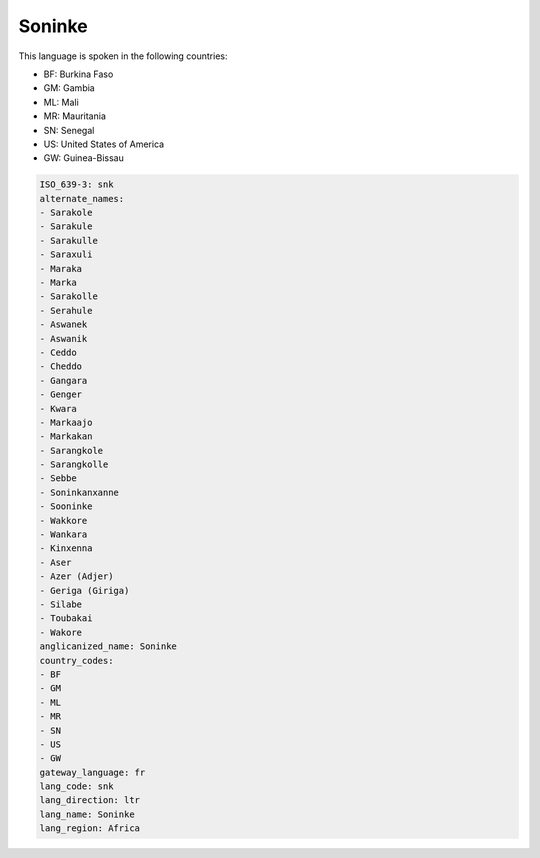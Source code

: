 .. _snk:

Soninke
=======

This language is spoken in the following countries:

* BF: Burkina Faso
* GM: Gambia
* ML: Mali
* MR: Mauritania
* SN: Senegal
* US: United States of America
* GW: Guinea-Bissau

.. code-block:: yaml

    ISO_639-3: snk
    alternate_names:
    - Sarakole
    - Sarakule
    - Sarakulle
    - Saraxuli
    - Maraka
    - Marka
    - Sarakolle
    - Serahule
    - Aswanek
    - Aswanik
    - Ceddo
    - Cheddo
    - Gangara
    - Genger
    - Kwara
    - Markaajo
    - Markakan
    - Sarangkole
    - Sarangkolle
    - Sebbe
    - Soninkanxanne
    - Sooninke
    - Wakkore
    - Wankara
    - Kinxenna
    - Aser
    - Azer (Adjer)
    - Geriga (Giriga)
    - Silabe
    - Toubakai
    - Wakore
    anglicanized_name: Soninke
    country_codes:
    - BF
    - GM
    - ML
    - MR
    - SN
    - US
    - GW
    gateway_language: fr
    lang_code: snk
    lang_direction: ltr
    lang_name: Soninke
    lang_region: Africa
    
